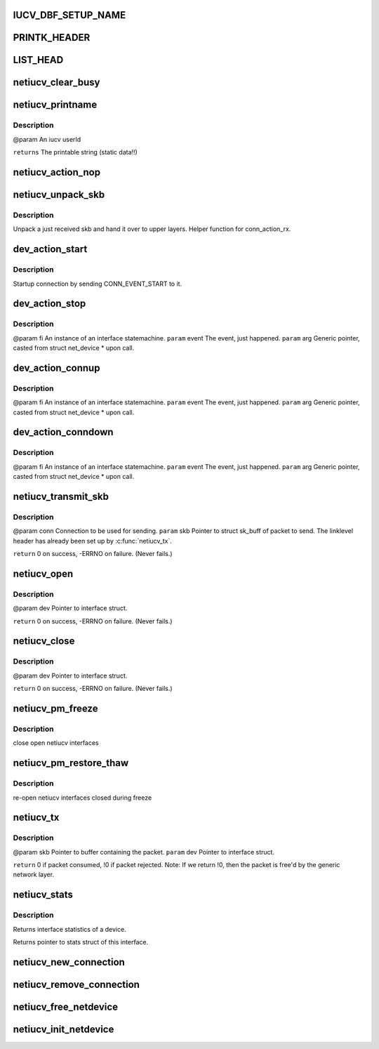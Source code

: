 .. -*- coding: utf-8; mode: rst -*-
.. src-file: drivers/s390/net/netiucv.c

.. _`iucv_dbf_setup_name`:

IUCV_DBF_SETUP_NAME
===================

.. c:function::  IUCV_DBF_SETUP_NAME()

.. _`printk_header`:

PRINTK_HEADER
=============

.. c:function::  PRINTK_HEADER()

.. _`list_head`:

LIST_HEAD
=========

.. c:function::  LIST_HEAD( iucv_connection_list)

    :param  iucv_connection_list:
        *undescribed*

.. _`netiucv_clear_busy`:

netiucv_clear_busy
==================

.. c:function:: void netiucv_clear_busy(struct net_device *dev)

    of network devices.

    :param struct net_device \*dev:
        *undescribed*

.. _`netiucv_printname`:

netiucv_printname
=================

.. c:function:: char *netiucv_printname(char *name, int len)

    form (strip whitespace at end).

    :param char \*name:
        *undescribed*

    :param int len:
        *undescribed*

.. _`netiucv_printname.description`:

Description
-----------

@param An iucv userId

\ ``returns``\  The printable string (static data!!)

.. _`netiucv_action_nop`:

netiucv_action_nop
==================

.. c:function:: void netiucv_action_nop(fsm_instance *fi, int event, void *arg)

    :param fsm_instance \*fi:
        *undescribed*

    :param int event:
        *undescribed*

    :param void \*arg:
        *undescribed*

.. _`netiucv_unpack_skb`:

netiucv_unpack_skb
==================

.. c:function:: void netiucv_unpack_skb(struct iucv_connection *conn, struct sk_buff *pskb)

    :param struct iucv_connection \*conn:
        The connection where this skb has been received.

    :param struct sk_buff \*pskb:
        The received skb.

.. _`netiucv_unpack_skb.description`:

Description
-----------

Unpack a just received skb and hand it over to upper layers.
Helper function for conn_action_rx.

.. _`dev_action_start`:

dev_action_start
================

.. c:function:: void dev_action_start(fsm_instance *fi, int event, void *arg)

    :param fsm_instance \*fi:
        An instance of an interface statemachine.

    :param int event:
        The event, just happened.

    :param void \*arg:
        Generic pointer, casted from struct net_device \* upon call.

.. _`dev_action_start.description`:

Description
-----------

Startup connection by sending CONN_EVENT_START to it.

.. _`dev_action_stop`:

dev_action_stop
===============

.. c:function:: void dev_action_stop(fsm_instance *fi, int event, void *arg)

    :param fsm_instance \*fi:
        *undescribed*

    :param int event:
        *undescribed*

    :param void \*arg:
        *undescribed*

.. _`dev_action_stop.description`:

Description
-----------

@param fi    An instance of an interface statemachine.
\ ``param``\  event The event, just happened.
\ ``param``\  arg   Generic pointer, casted from struct net_device \* upon call.

.. _`dev_action_connup`:

dev_action_connup
=================

.. c:function:: void dev_action_connup(fsm_instance *fi, int event, void *arg)

    when a connection is up and running.

    :param fsm_instance \*fi:
        *undescribed*

    :param int event:
        *undescribed*

    :param void \*arg:
        *undescribed*

.. _`dev_action_connup.description`:

Description
-----------

@param fi    An instance of an interface statemachine.
\ ``param``\  event The event, just happened.
\ ``param``\  arg   Generic pointer, casted from struct net_device \* upon call.

.. _`dev_action_conndown`:

dev_action_conndown
===================

.. c:function:: void dev_action_conndown(fsm_instance *fi, int event, void *arg)

    when a connection has been shutdown.

    :param fsm_instance \*fi:
        *undescribed*

    :param int event:
        *undescribed*

    :param void \*arg:
        *undescribed*

.. _`dev_action_conndown.description`:

Description
-----------

@param fi    An instance of an interface statemachine.
\ ``param``\  event The event, just happened.
\ ``param``\  arg   Generic pointer, casted from struct net_device \* upon call.

.. _`netiucv_transmit_skb`:

netiucv_transmit_skb
====================

.. c:function:: int netiucv_transmit_skb(struct iucv_connection *conn, struct sk_buff *skb)

    This is a helper function for \ :c:func:`netiucv_tx`\ .

    :param struct iucv_connection \*conn:
        *undescribed*

    :param struct sk_buff \*skb:
        *undescribed*

.. _`netiucv_transmit_skb.description`:

Description
-----------

@param conn Connection to be used for sending.
\ ``param``\  skb Pointer to struct sk_buff of packet to send.
The linklevel header has already been set up
by \ :c:func:`netiucv_tx`\ .

\ ``return``\  0 on success, -ERRNO on failure. (Never fails.)

.. _`netiucv_open`:

netiucv_open
============

.. c:function:: int netiucv_open(struct net_device *dev)

    Called from generic network layer when ifconfig up is run.

    :param struct net_device \*dev:
        *undescribed*

.. _`netiucv_open.description`:

Description
-----------

@param dev Pointer to interface struct.

\ ``return``\  0 on success, -ERRNO on failure. (Never fails.)

.. _`netiucv_close`:

netiucv_close
=============

.. c:function:: int netiucv_close(struct net_device *dev)

    Called from generic network layer when ifconfig down is run.

    :param struct net_device \*dev:
        *undescribed*

.. _`netiucv_close.description`:

Description
-----------

@param dev Pointer to interface struct.

\ ``return``\  0 on success, -ERRNO on failure. (Never fails.)

.. _`netiucv_pm_freeze`:

netiucv_pm_freeze
=================

.. c:function:: int netiucv_pm_freeze(struct device *dev)

    Freeze PM callback

    :param struct device \*dev:
        netiucv device

.. _`netiucv_pm_freeze.description`:

Description
-----------

close open netiucv interfaces

.. _`netiucv_pm_restore_thaw`:

netiucv_pm_restore_thaw
=======================

.. c:function:: int netiucv_pm_restore_thaw(struct device *dev)

    Thaw and restore PM callback

    :param struct device \*dev:
        netiucv device

.. _`netiucv_pm_restore_thaw.description`:

Description
-----------

re-open netiucv interfaces closed during freeze

.. _`netiucv_tx`:

netiucv_tx
==========

.. c:function:: int netiucv_tx(struct sk_buff *skb, struct net_device *dev)

    Called from generic network device layer.

    :param struct sk_buff \*skb:
        *undescribed*

    :param struct net_device \*dev:
        *undescribed*

.. _`netiucv_tx.description`:

Description
-----------

@param skb Pointer to buffer containing the packet.
\ ``param``\  dev Pointer to interface struct.

\ ``return``\  0 if packet consumed, !0 if packet rejected.
Note: If we return !0, then the packet is free'd by
the generic network layer.

.. _`netiucv_stats`:

netiucv_stats
=============

.. c:function:: struct net_device_stats *netiucv_stats(struct net_device *dev)

    :param struct net_device \*dev:
        Pointer to interface struct.

.. _`netiucv_stats.description`:

Description
-----------

Returns interface statistics of a device.

Returns pointer to stats struct of this interface.

.. _`netiucv_new_connection`:

netiucv_new_connection
======================

.. c:function:: struct iucv_connection *netiucv_new_connection(struct net_device *dev, char *username, char *userdata)

    Add it to the list of netiucv connections;

    :param struct net_device \*dev:
        *undescribed*

    :param char \*username:
        *undescribed*

    :param char \*userdata:
        *undescribed*

.. _`netiucv_remove_connection`:

netiucv_remove_connection
=========================

.. c:function:: void netiucv_remove_connection(struct iucv_connection *conn)

    list of netiucv connections.

    :param struct iucv_connection \*conn:
        *undescribed*

.. _`netiucv_free_netdevice`:

netiucv_free_netdevice
======================

.. c:function:: void netiucv_free_netdevice(struct net_device *dev)

    :param struct net_device \*dev:
        *undescribed*

.. _`netiucv_init_netdevice`:

netiucv_init_netdevice
======================

.. c:function:: struct net_device *netiucv_init_netdevice(char *username, char *userdata)

    :param char \*username:
        *undescribed*

    :param char \*userdata:
        *undescribed*

.. This file was automatic generated / don't edit.

